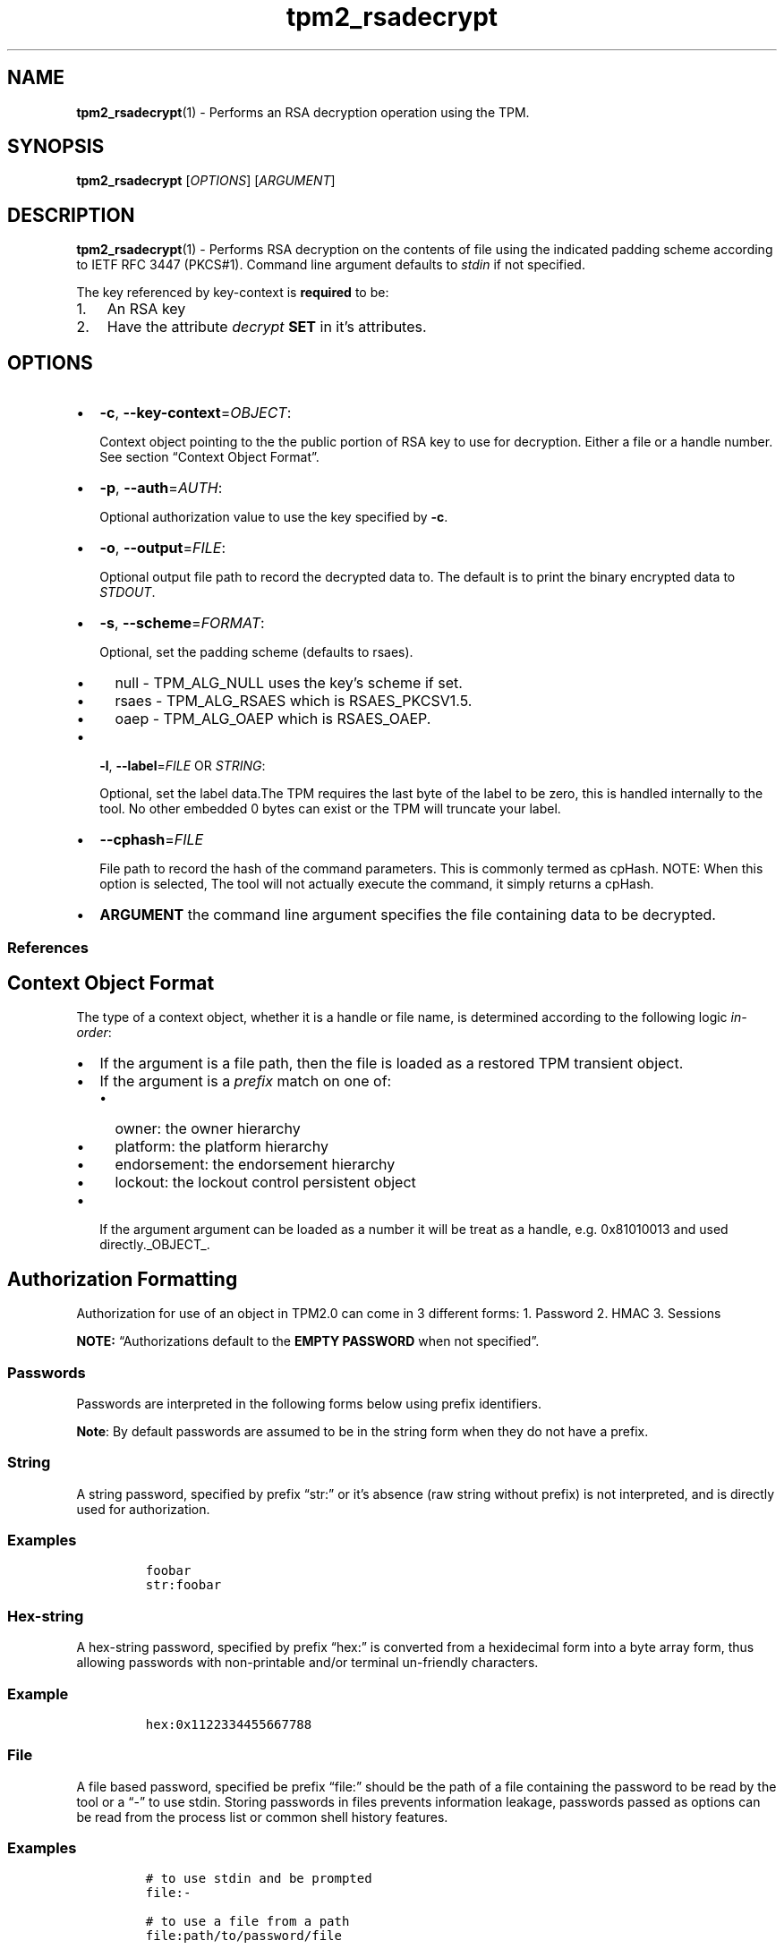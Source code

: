 .\" Automatically generated by Pandoc 2.5
.\"
.TH "tpm2_rsadecrypt" "1" "" "tpm2\-tools" "General Commands Manual"
.hy
.SH NAME
.PP
\f[B]tpm2_rsadecrypt\f[R](1) \- Performs an RSA decryption operation
using the TPM.
.SH SYNOPSIS
.PP
\f[B]tpm2_rsadecrypt\f[R] [\f[I]OPTIONS\f[R]] [\f[I]ARGUMENT\f[R]]
.SH DESCRIPTION
.PP
\f[B]tpm2_rsadecrypt\f[R](1) \- Performs RSA decryption on the contents
of file using the indicated padding scheme according to IETF RFC 3447
(PKCS#1).
Command line argument defaults to \f[I]stdin\f[R] if not specified.
.PP
The key referenced by key\-context is \f[B]required\f[R] to be:
.IP "1." 3
An RSA key
.IP "2." 3
Have the attribute \f[I]decrypt\f[R] \f[B]SET\f[R] in it\[cq]s
attributes.
.SH OPTIONS
.IP \[bu] 2
\f[B]\-c\f[R], \f[B]\-\-key\-context\f[R]=\f[I]OBJECT\f[R]:
.RS 2
.PP
Context object pointing to the the public portion of RSA key to use for
decryption.
Either a file or a handle number.
See section \[lq]Context Object Format\[rq].
.RE
.IP \[bu] 2
\f[B]\-p\f[R], \f[B]\-\-auth\f[R]=\f[I]AUTH\f[R]:
.RS 2
.PP
Optional authorization value to use the key specified by \f[B]\-c\f[R].
.RE
.IP \[bu] 2
\f[B]\-o\f[R], \f[B]\-\-output\f[R]=\f[I]FILE\f[R]:
.RS 2
.PP
Optional output file path to record the decrypted data to.
The default is to print the binary encrypted data to \f[I]STDOUT\f[R].
.RE
.IP \[bu] 2
\f[B]\-s\f[R], \f[B]\-\-scheme\f[R]=\f[I]FORMAT\f[R]:
.RS 2
.PP
Optional, set the padding scheme (defaults to rsaes).
.IP \[bu] 2
null \- TPM_ALG_NULL uses the key\[cq]s scheme if set.
.IP \[bu] 2
rsaes \- TPM_ALG_RSAES which is RSAES_PKCSV1.5.
.IP \[bu] 2
oaep \- TPM_ALG_OAEP which is RSAES_OAEP.
.RE
.IP \[bu] 2
\f[B]\-l\f[R], \f[B]\-\-label\f[R]=\f[I]FILE\f[R] OR \f[I]STRING\f[R]:
.RS 2
.PP
Optional, set the label data.The TPM requires the last byte of the label
to be zero, this is handled internally to the tool.
No other embedded 0 bytes can exist or the TPM will truncate your label.
.RE
.IP \[bu] 2
\f[B]\-\-cphash\f[R]=\f[I]FILE\f[R]
.RS 2
.PP
File path to record the hash of the command parameters.
This is commonly termed as cpHash.
NOTE: When this option is selected, The tool will not actually execute
the command, it simply returns a cpHash.
.RE
.IP \[bu] 2
\f[B]ARGUMENT\f[R] the command line argument specifies the file
containing data to be decrypted.
.SS References
.SH Context Object Format
.PP
The type of a context object, whether it is a handle or file name, is
determined according to the following logic \f[I]in\-order\f[R]:
.IP \[bu] 2
If the argument is a file path, then the file is loaded as a restored
TPM transient object.
.IP \[bu] 2
If the argument is a \f[I]prefix\f[R] match on one of:
.RS 2
.IP \[bu] 2
owner: the owner hierarchy
.IP \[bu] 2
platform: the platform hierarchy
.IP \[bu] 2
endorsement: the endorsement hierarchy
.IP \[bu] 2
lockout: the lockout control persistent object
.RE
.IP \[bu] 2
If the argument argument can be loaded as a number it will be treat as a
handle, e.g.\ 0x81010013 and used directly._OBJECT_.
.SH Authorization Formatting
.PP
Authorization for use of an object in TPM2.0 can come in 3 different
forms: 1.
Password 2.
HMAC 3.
Sessions
.PP
\f[B]NOTE:\f[R] \[lq]Authorizations default to the \f[B]EMPTY
PASSWORD\f[R] when not specified\[rq].
.SS Passwords
.PP
Passwords are interpreted in the following forms below using prefix
identifiers.
.PP
\f[B]Note\f[R]: By default passwords are assumed to be in the string
form when they do not have a prefix.
.SS String
.PP
A string password, specified by prefix \[lq]str:\[rq] or it\[cq]s
absence (raw string without prefix) is not interpreted, and is directly
used for authorization.
.SS Examples
.IP
.nf
\f[C]
foobar
str:foobar
\f[R]
.fi
.SS Hex\-string
.PP
A hex\-string password, specified by prefix \[lq]hex:\[rq] is converted
from a hexidecimal form into a byte array form, thus allowing passwords
with non\-printable and/or terminal un\-friendly characters.
.SS Example
.IP
.nf
\f[C]
hex:0x1122334455667788
\f[R]
.fi
.SS File
.PP
A file based password, specified be prefix \[lq]file:\[rq] should be the
path of a file containing the password to be read by the tool or a
\[lq]\-\[rq] to use stdin.
Storing passwords in files prevents information leakage, passwords
passed as options can be read from the process list or common shell
history features.
.SS Examples
.IP
.nf
\f[C]
# to use stdin and be prompted
file:\-

# to use a file from a path
file:path/to/password/file

# to echo a password via stdin:
echo foobar | tpm2_tool \-p file:\-

# to use a bash here\-string via stdin:

tpm2_tool \-p file:\- <<< foobar
\f[R]
.fi
.SS Sessions
.PP
When using a policy session to authorize the use of an object, prefix
the option argument with the \f[I]session\f[R] keyword.
Then indicate a path to a session file that was created with
tpm2_startauthsession(1).
Optionally, if the session requires an auth value to be sent with the
session handle (eg policy password), then append a + and a string as
described in the \f[B]Passwords\f[R] section.
.SS Examples
.PP
To use a session context file called \f[I]session.ctx\f[R].
.IP
.nf
\f[C]
session:session.ctx
\f[R]
.fi
.PP
To use a session context file called \f[I]session.ctx\f[R] \f[B]AND\f[R]
send the authvalue mypassword.
.IP
.nf
\f[C]
session:session.ctx+mypassword
\f[R]
.fi
.PP
To use a session context file called \f[I]session.ctx\f[R] \f[B]AND\f[R]
send the \f[I]HEX\f[R] authvalue 0x11223344.
.IP
.nf
\f[C]
session:session.ctx+hex:11223344
\f[R]
.fi
.SS PCR Authorizations
.PP
You can satisfy a PCR policy using the \[lq]pcr:\[rq] prefix and the PCR
minilanguage.
The PCR minilanguage is as follows:
\f[C]<pcr\-spec>=<raw\-pcr\-file>\f[R]
.PP
The PCR spec is documented in in the section \[lq]PCR bank
specifiers\[rq].
.PP
The \f[C]raw\-pcr\-file\f[R] is an \f[B]optional\f[R] the output of the
raw PCR contents as returned by \f[I]tpm2_pcrread(1)\f[R].
.PP
PCR bank specifiers (common/pcr.md)
.SS Examples
.PP
To satisfy a PCR policy of sha256 on banks 0, 1, 2 and 3 use a specifier
of:
.IP
.nf
\f[C]
pcr:sha256:0,1,2,3
\f[R]
.fi
.PP
specifying \f[I]AUTH\f[R].
.SH COMMON OPTIONS
.PP
This collection of options are common to many programs and provide
information that many users may expect.
.IP \[bu] 2
\f[B]\-h\f[R], \f[B]\-\-help=[man|no\-man]\f[R]: Display the tools
manpage.
By default, it attempts to invoke the manpager for the tool, however, on
failure will output a short tool summary.
This is the same behavior if the \[lq]man\[rq] option argument is
specified, however if explicit \[lq]man\[rq] is requested, the tool will
provide errors from man on stderr.
If the \[lq]no\-man\[rq] option if specified, or the manpager fails, the
short options will be output to stdout.
.RS 2
.PP
To successfully use the manpages feature requires the manpages to be
installed or on \f[I]MANPATH\f[R], See man(1) for more details.
.RE
.IP \[bu] 2
\f[B]\-v\f[R], \f[B]\-\-version\f[R]: Display version information for
this tool, supported tctis and exit.
.IP \[bu] 2
\f[B]\-V\f[R], \f[B]\-\-verbose\f[R]: Increase the information that the
tool prints to the console during its execution.
When using this option the file and line number are printed.
.IP \[bu] 2
\f[B]\-Q\f[R], \f[B]\-\-quiet\f[R]: Silence normal tool output to
stdout.
.IP \[bu] 2
\f[B]\-Z\f[R], \f[B]\-\-enable\-errata\f[R]: Enable the application of
errata fixups.
Useful if an errata fixup needs to be applied to commands sent to the
TPM.
Defining the environment TPM2TOOLS_ENABLE_ERRATA is equivalent.
information many users may expect.
.SH TCTI Configuration
.PP
The TCTI or \[lq]Transmission Interface\[rq] is the communication
mechanism with the TPM.
TCTIs can be changed for communication with TPMs across different
mediums.
.PP
To control the TCTI, the tools respect:
.IP "1." 3
The command line option \f[B]\-T\f[R] or \f[B]\-\-tcti\f[R]
.IP "2." 3
The environment variable: \f[I]TPM2TOOLS_TCTI\f[R].
.PP
\f[B]Note:\f[R] The command line option always overrides the environment
variable.
.PP
The current known TCTIs are:
.IP \[bu] 2
tabrmd \- The resource manager, called
tabrmd (https://github.com/tpm2-software/tpm2-abrmd).
Note that tabrmd and abrmd as a tcti name are synonymous.
.IP \[bu] 2
mssim \- Typically used for communicating to the TPM software simulator.
.IP \[bu] 2
device \- Used when talking directly to a TPM device file.
.IP \[bu] 2
none \- Do not initalize a connection with the TPM.
Some tools allow for off\-tpm options and thus support not using a TCTI.
Tools that do not support it will error when attempted to be used
without a TCTI connection.
Does not support \f[I]ANY\f[R] options and \f[I]MUST BE\f[R] presented
as the exact text of \[lq]none\[rq].
.PP
The arguments to either the command line option or the environment
variable are in the form:
.PP
\f[C]<tcti\-name>:<tcti\-option\-config>\f[R]
.PP
Specifying an empty string for either the \f[C]<tcti\-name>\f[R] or
\f[C]<tcti\-option\-config>\f[R] results in the default being used for
that portion respectively.
.SS TCTI Defaults
.PP
When a TCTI is not specified, the default TCTI is searched for using
\f[I]dlopen(3)\f[R] semantics.
The tools will search for \f[I]tabrmd\f[R], \f[I]device\f[R] and
\f[I]mssim\f[R] TCTIs \f[B]IN THAT ORDER\f[R] and \f[B]USE THE FIRST ONE
FOUND\f[R].
You can query what TCTI will be chosen as the default by using the
\f[B]\-v\f[R] option to print the version information.
The \[lq]default\-tcti\[rq] key\-value pair will indicate which of the
aforementioned TCTIs is the default.
.SS Custom TCTIs
.PP
Any TCTI that implements the dynamic TCTI interface can be loaded.
The tools internally use \f[I]dlopen(3)\f[R], and the raw
\f[I]tcti\-name\f[R] value is used for the lookup.
Thus, this could be a path to the shared library, or a library name as
understood by \f[I]dlopen(3)\f[R] semantics.
.SH TCTI OPTIONS
.PP
This collection of options are used to configure the various known TCTI
modules available:
.IP \[bu] 2
\f[B]device\f[R]: For the device TCTI, the TPM character device file for
use by the device TCTI can be specified.
The default is \f[I]/dev/tpm0\f[R].
.RS 2
.PP
Example: \f[B]\-T device:/dev/tpm0\f[R] or \f[B]export
\f[BI]TPM2TOOLS_TCTI\f[B]=\[lq]device:/dev/tpm0\[rq]\f[R]
.RE
.IP \[bu] 2
\f[B]mssim\f[R]: For the mssim TCTI, the domain name or IP address and
port number used by the simulator can be specified.
The default are 127.0.0.1 and 2321.
.RS 2
.PP
Example: \f[B]\-T mssim:host=localhost,port=2321\f[R] or \f[B]export
\f[BI]TPM2TOOLS_TCTI\f[B]=\[lq]mssim:host=localhost,port=2321\[rq]\f[R]
.RE
.IP \[bu] 2
\f[B]abrmd\f[R]: For the abrmd TCTI, the configuration string format is
a series of simple key value pairs separated by a `,' character.
Each key and value string are separated by a `=' character.
.RS 2
.IP \[bu] 2
TCTI abrmd supports two keys:
.RS 2
.IP "1." 3
`bus_name' : The name of the tabrmd service on the bus (a string).
.IP "2." 3
`bus_type' : The type of the dbus instance (a string) limited to
`session' and `system'.
.RE
.PP
Specify the tabrmd tcti name and a config string of
\f[C]bus_name=com.example.FooBar\f[R]:
.IP
.nf
\f[C]
\[rs]\-\-tcti=tabrmd:bus_name=com.example.FooBar
\f[R]
.fi
.PP
Specify the default (abrmd) tcti and a config string of
\f[C]bus_type=session\f[R]:
.IP
.nf
\f[C]
\[rs]\-\-tcti:bus_type=session
\f[R]
.fi
.PP
\f[B]NOTE\f[R]: abrmd and tabrmd are synonymous.
the various known TCTI modules.
.RE
.SH EXAMPLES
.SS Create an RSA key and load it
.IP
.nf
\f[C]
tpm2_createprimary \-c primary.ctx
tpm2_create \-C primary.ctx \-Grsa2048 \-u key.pub \-r key.priv
tpm2_load \-C primary.ctx \-u key.pub \-r key.priv \-c key.ctx
\f[R]
.fi
.SS Encrypt using RSA
.IP
.nf
\f[C]
echo \[dq]my message\[dq] > msg.dat
tpm2_rsaencrypt \-c key.ctx \-o msg.enc msg.dat
\f[R]
.fi
.SS Decrypt using RSA
.IP
.nf
\f[C]
tpm2_rsadecrypt \-c key.ctx \-o msg.ptext msg.enc
cat msg.ptext
my message
\f[R]
.fi
.SH Returns
.PP
Tools can return any of the following codes:
.IP \[bu] 2
0 \- Success.
.IP \[bu] 2
1 \- General non\-specific error.
.IP \[bu] 2
2 \- Options handling error.
.IP \[bu] 2
3 \- Authentication error.
.IP \[bu] 2
4 \- TCTI related error.
.IP \[bu] 2
5 \- Non supported scheme.
Applicable to tpm2_testparams.
.SH BUGS
.PP
Github Issues (https://github.com/tpm2-software/tpm2-tools/issues)
.SH HELP
.PP
See the Mailing List (https://lists.01.org/mailman/listinfo/tpm2)
